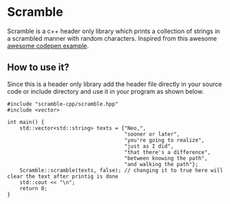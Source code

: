 * Scramble

Scramble is a c++ header only library which prints a collection of strings in a scrambled manner with random characters.
Inspired from this awesome [[https://codepen.io/soulwire/pen/mEMPrK][awesome codepen example]].

** How to use it?

Since this is a header only library add the header file directly in your source code or include directory and use it in your program as shown below.

#+BEGIN_SRC c++
#include "scramble-cpp/scramble.hpp"
#include <vector>

int main() {
    std::vector<std::string> texts = {"Neo,",
                                      "sooner or later",
                                      "you're going to realize",
                                      "just as I did",
                                      "that there's a difference",
                                      "between knowing the path",
                                      "and walking the path"};
    Scramble::scramble(texts, false); // changing it to true here will clear the text after printig is done
    std::cout << "\n";
    return 0;
}
#+END_SRC
